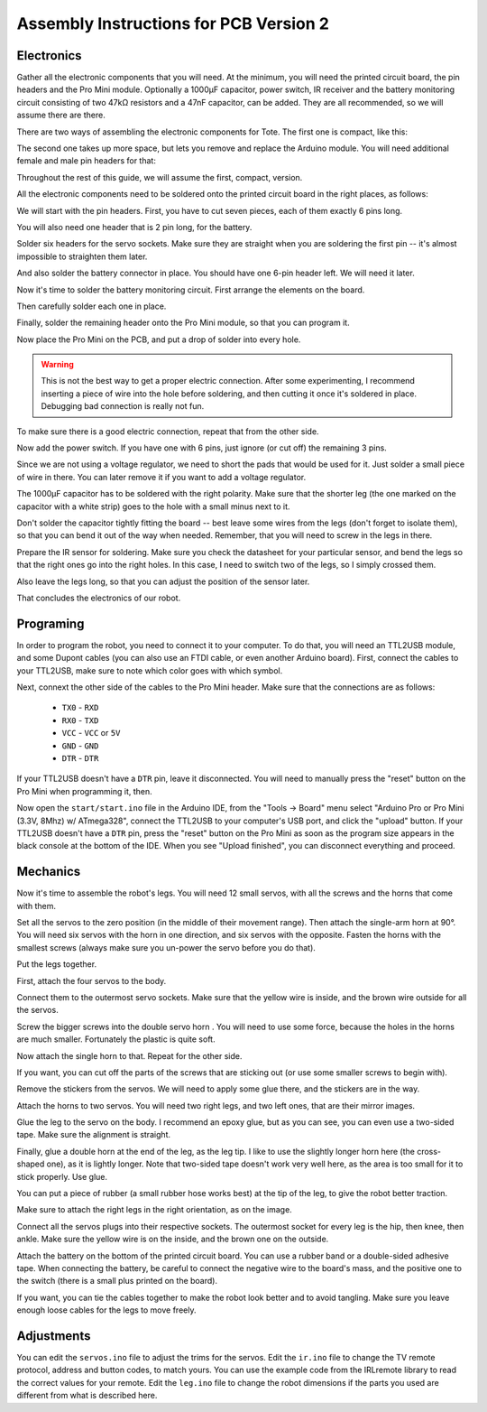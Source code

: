 Assembly Instructions for PCB Version 2
***************************************


Electronics
===========

.. image:: images/IMG_20150527_131216.jpg
    :align: center

Gather all the electronic components that you will need. At the minimum, you
will need the printed circuit board, the pin headers and the Pro Mini module.
Optionally a 1000µF capacitor, power switch, IR receiver and the battery
monitoring circuit consisting of two 47kΩ resistors and a 47nF capacitor, can
be added. They are all recommended, so we will assume there are there.

There are two ways of assembling the electronic components for Tote. The first
one is compact, like this:

.. image:: scad/assembly01.png
    :align: center

The second one takes up more space, but lets you remove and replace the Arduino
module. You will need additional female and male pin headers for that:

.. image:: scad/assembly01b.png
    :align: center

Throughout the rest of this guide, we will assume the first, compact, version.

All the electronic components need to be soldered onto the printed circuit
board in the right places, as follows:

.. image:: images/pcb2a.png
    :align: center

We will start with the pin headers. First, you have to cut seven pieces, each
of them exactly 6 pins long.

.. image:: images/IMG_20150527_131300.jpg
    :align: center

You will also need one header that is 2 pin long, for the battery.

.. image:: images/IMG_20150527_131501.jpg
    :align: center

Solder six headers for the servo sockets. Make sure they are straight when you
are soldering the first pin -- it's almost impossible to straighten them later.

.. image:: images/IMG_20150527_131720.jpg
    :align: center

And also solder the battery connector in place. You should have one 6-pin
header left. We will need it later.

.. image:: images/IMG_20150527_132553.jpg
    :align: center

Now it's time to solder the battery monitoring circuit. First arrange the
elements on the board.

.. image:: images/IMG_20150527_132742.jpg
    :align: center

Then carefully solder each one in place.

.. image:: images/IMG_20150527_133029.jpg
    :align: center

Finally, solder the remaining header onto the Pro Mini module, so that you can
program it.

.. image:: images/IMG_20150527_133135.jpg
    :align: center

Now place the Pro Mini on the PCB, and put a drop of solder into every hole.

.. warning::

    This is not the best way to get a proper electric connection. After some
    experimenting, I recommend inserting a piece of wire into the hole before
    soldering, and then cutting it once it's soldered in place. Debugging bad
    connection is really not fun.

.. image:: images/IMG_20150527_133414.jpg
    :align: center

To make sure there is a good electric connection, repeat that from the other
side.

.. image:: images/IMG_20150527_133619.jpg
    :align: center

Now add the power switch. If you have one with 6 pins, just ignore (or cut off) the remaining 3 pins.

.. image:: images/IMG_20150527_134256.jpg
    :align: center

Since we are not using a voltage regulator, we need to short the pads that
would be used for it. Just solder a small piece of wire in there. You can later
remove it if you want to add a voltage regulator.

.. image:: images/IMG_20150527_134537.jpg
    :align: center

The 1000µF capacitor has to be soldered with the right polarity. Make sure that
the shorter leg (the one marked on the capacitor with a white strip) goes to
the hole with a small minus next to it.

.. image:: images/IMG_20150527_134613.jpg
    :align: center

Don't solder the capacitor tightly fitting the board -- best leave some wires
from the legs (don't forget to isolate them), so that you can bend it out of
the way when needed. Remember, that you will need to screw in the legs in
there.

.. image:: images/IMG_20150527_144825.jpg
    :align: center

Prepare the IR sensor for soldering. Make sure you check the datasheet for your
particular sensor, and bend the legs so that the right ones go into the right
holes. In this case, I need to switch two of the legs, so I simply crossed
them.

.. image:: images/IMG_20150527_144306.jpg
    :align: center

Also leave the legs long, so that you can adjust the position of the sensor
later.

.. image:: images/IMG_20150527_144349.jpg
    :align: center

That concludes the electronics of our robot.


Programing
==========

In order to program the robot, you need to connect it to your computer. To do
that, you will need an TTL2USB module, and some Dupont cables (you can also use
an FTDI cable, or even another Arduino board). First, connect the cables to
your TTL2USB, make sure to note which color goes with which symbol.

.. image:: images/IMG_20150527_135158.jpg
    :align: center

Next, connext the other side of the cables to the Pro Mini header. Make sure
that the connections are as follows:

 * ``TX0`` - ``RXD``
 * ``RX0`` - ``TXD``
 * ``VCC`` - ``VCC`` or ``5V``
 * ``GND`` - ``GND``
 * ``DTR`` - ``DTR``

If your TTL2USB doesn't have a ``DTR`` pin, leave it disconnected. You will
need to manually press the "reset" button on the Pro Mini when programming it,
then.

.. image:: images/IMG_20150527_135229.jpg
    :align: center

Now open the ``start/start.ino`` file in the Arduino IDE, from the "Tools →
Board" menu select "Arduino Pro or Pro Mini (3.3V, 8Mhz) w/ ATmega328", connect
the TTL2USB to your computer's USB port, and click the "upload" button. If your
TTL2USB doesn't have a ``DTR`` pin, press the "reset" button on the Pro Mini as
soon as the program size appears in the black console at the bottom of the IDE.
When you see "Upload finished", you can disconnect everything and proceed.

.. image:: images/arduino-ide.png
    :align: center


Mechanics
=========

Now it's time to assemble the robot's legs. You will need 12 small servos, with all the screws and the horns that come with them.

.. image:: images/IMG_20150527_145957.jpg
    :align: center

Set all the servos to the zero position (in the middle of their movement
range). Then attach the single-arm horn at 90°. You will need six servos with
the horn in one direction, and six servos with the opposite. Fasten the horns
with the smallest screws (always make sure you un-power the servo before you do
that).

.. image:: scad/assembly02.png
    :align: center

Put the legs together.

.. image:: scad/assembly03.png
    :align: center

First, attach the four servos to the body.

.. image:: images/IMG_20150527_155801.jpg
    :align: center

Connect them to the outermost servo sockets. Make sure that the yellow wire is
inside, and the brown wire outside for all the servos.

.. image:: images/IMG_20150527_155818.jpg
    :align: center

Screw the bigger screws into the double servo horn . You will need to use some
force, because the holes in the horns are much smaller. Fortunately the plastic
is quite soft.

.. image:: images/IMG_20150528_095744.jpg
    :align: center

Now attach the single horn to that. Repeat for the other side.

.. image:: images/IMG_20150528_095925.jpg
    :align: center

If you want, you can cut off the parts of the screws that are sticking out (or
use some smaller screws to begin with).

Remove the stickers from the servos. We will need to apply some glue there, and
the stickers are in the way.

.. image:: images/IMG_20150528_101046.jpg
    :align: center

Attach the horns to two servos. You will need two right legs, and two left
ones, that are their mirror images.

.. image:: images/IMG_20150528_101146.jpg
    :align: center

Glue the leg to the servo on the body. I recommend an epoxy glue, but as you
can see, you can even use a two-sided tape. Make sure the alignment is straight.

.. image:: images/IMG_20150528_101501.jpg
    :align: center

Finally, glue a double horn at the end of the leg, as the leg tip. I like to
use the slightly longer horn here (the cross-shaped one), as it is lightly
longer. Note that two-sided tape doesn't work very well here, as the area is
too small for it to stick properly. Use glue.

.. image:: scad/assembly04.png
    :align: center

You can put a piece of rubber (a small rubber hose works best) at the tip of
the leg, to give the robot better traction.

Make sure to attach the right legs in the right orientation, as on the image.

.. image:: scad/tote.png
    :align: center

Connect all the servos plugs into their respective sockets. The outermost
socket for every leg is the hip, then knee, then ankle. Make sure the yellow
wire is on the inside, and the brown one on the outside.

.. image:: images/IMG_20150528_104941.jpg
    :align: center

Attach the battery on the bottom of the printed circuit board. You can use a
rubber band or a double-sided adhesive tape. When connecting the battery, be
careful to connect the negative wire to the board's mass, and the positive one
to the switch (there is a small plus printed on the board).

.. image:: images/IMG_20150528_114105.jpg
    :align: center

If you want, you can tie the cables together to make the robot look better and
to avoid tangling. Make sure you leave enough loose cables for the legs to move
freely.


.. image:: images/IMG_20150528_122739.jpg
    :align: center


Adjustments
===========

You can edit the ``servos.ino`` file to adjust the trims for the servos. Edit
the ``ir.ino`` file to change the TV remote protocol, address and button codes,
to match yours. You can use the example code from the IRLremote library to read
the correct values for your remote. Edit the ``leg.ino`` file to change the
robot dimensions if the parts you used are different from what is described
here.
